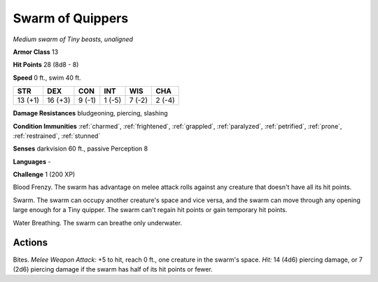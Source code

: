 Swarm of Quippers
-----------------


.. https://stackoverflow.com/questions/11984652/bold-italic-in-restructuredtext

.. raw:: html

   <style type="text/css">
     span.bolditalic {
       font-weight: bold;
       font-style: italic;
     }
   </style>

.. role:: bi
   :class: bolditalic


*Medium swarm of Tiny beasts, unaligned*

**Armor Class** 13

**Hit Points** 28 (8d8 - 8)

**Speed** 0 ft., swim 40 ft.

+-----------+-----------+-----------+-----------+-----------+-----------+
| STR       | DEX       | CON       | INT       | WIS       | CHA       |
+===========+===========+===========+===========+===========+===========+
| 13 (+1)   | 16 (+3)   | 9 (-1)    | 1 (-5)    | 7 (-2)    | 2 (-4)    |
+-----------+-----------+-----------+-----------+-----------+-----------+

**Damage Resistances** bludgeoning, piercing, slashing

**Condition Immunities** :ref:`charmed`, :ref:`frightened`, :ref:`grappled`, :ref:`paralyzed`,
:ref:`petrified`, :ref:`prone`, :ref:`restrained`, :ref:`stunned`

**Senses** darkvision 60 ft., passive Perception 8

**Languages** -

**Challenge** 1 (200 XP)

:bi:`Blood Frenzy`. The swarm has advantage on melee attack rolls
against any creature that doesn't have all its hit points.

:bi:`Swarm`. The swarm can occupy another creature's space and vice
versa, and the swarm can move through any opening large enough for a
Tiny quipper. The swarm can't regain hit points or gain temporary hit
points.

:bi:`Water Breathing`. The swarm can breathe only underwater.


Actions
^^^^^^^

:bi:`Bites`. *Melee Weapon Attack:* +5 to hit, reach 0 ft., one creature
in the swarm's space. *Hit:* 14 (4d6) piercing damage, or 7 (2d6)
piercing damage if the swarm has half of its hit points or fewer.

